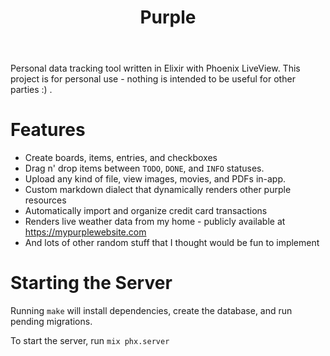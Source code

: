 #+title: Purple

Personal data tracking tool written in Elixir with Phoenix
LiveView. This project is for personal use - nothing is intended to be
useful for other parties :) .

* Features

+ Create boards, items, entries, and checkboxes
+ Drag n' drop items between ~TODO~, ~DONE~, and ~INFO~ statuses.
+ Upload any kind of file, view images, movies, and PDFs in-app.
+ Custom markdown dialect that dynamically renders other purple resources
+ Automatically import and organize credit card transactions
+ Renders live weather data from my home - publicly available at
  https://mypurplewebsite.com
+ And lots of other random stuff that I thought would be fun to implement

* Starting the Server

Running ~make~ will install dependencies, create the database, and run
pending migrations.

To start the server, run ~mix phx.server~
